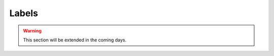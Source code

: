============
Labels
============

.. warning::
    This section will be extended in the coming days.

.. image:: /images/c_manage_labeltypes.png